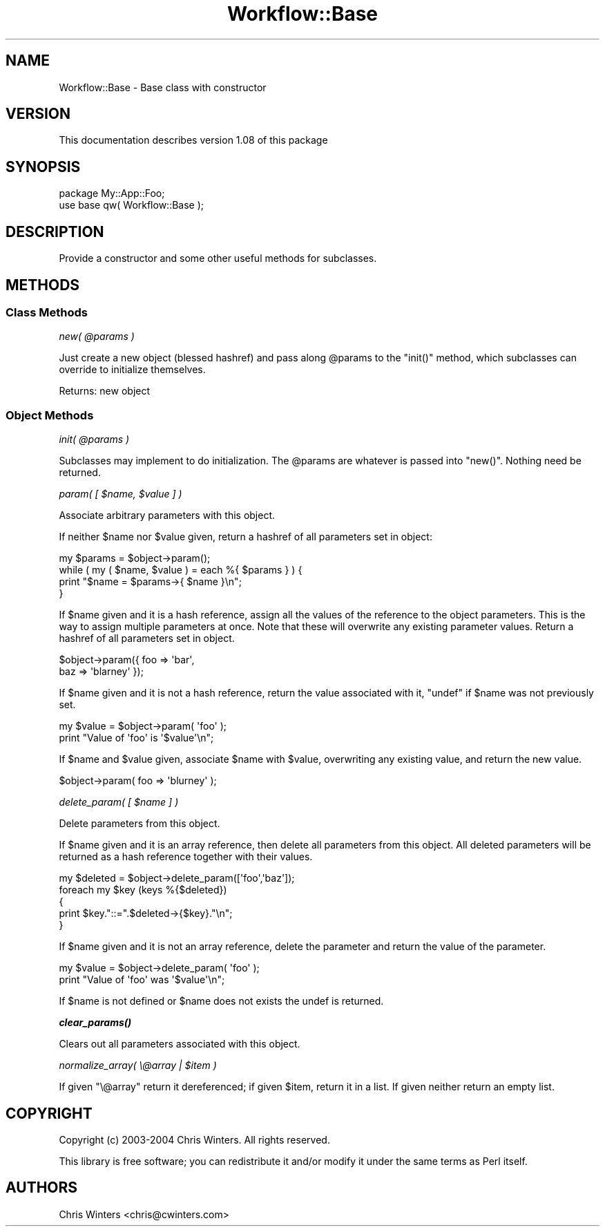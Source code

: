.\" Automatically generated by Pod::Man 4.14 (Pod::Simple 3.40)
.\"
.\" Standard preamble:
.\" ========================================================================
.de Sp \" Vertical space (when we can't use .PP)
.if t .sp .5v
.if n .sp
..
.de Vb \" Begin verbatim text
.ft CW
.nf
.ne \\$1
..
.de Ve \" End verbatim text
.ft R
.fi
..
.\" Set up some character translations and predefined strings.  \*(-- will
.\" give an unbreakable dash, \*(PI will give pi, \*(L" will give a left
.\" double quote, and \*(R" will give a right double quote.  \*(C+ will
.\" give a nicer C++.  Capital omega is used to do unbreakable dashes and
.\" therefore won't be available.  \*(C` and \*(C' expand to `' in nroff,
.\" nothing in troff, for use with C<>.
.tr \(*W-
.ds C+ C\v'-.1v'\h'-1p'\s-2+\h'-1p'+\s0\v'.1v'\h'-1p'
.ie n \{\
.    ds -- \(*W-
.    ds PI pi
.    if (\n(.H=4u)&(1m=24u) .ds -- \(*W\h'-12u'\(*W\h'-12u'-\" diablo 10 pitch
.    if (\n(.H=4u)&(1m=20u) .ds -- \(*W\h'-12u'\(*W\h'-8u'-\"  diablo 12 pitch
.    ds L" ""
.    ds R" ""
.    ds C` ""
.    ds C' ""
'br\}
.el\{\
.    ds -- \|\(em\|
.    ds PI \(*p
.    ds L" ``
.    ds R" ''
.    ds C`
.    ds C'
'br\}
.\"
.\" Escape single quotes in literal strings from groff's Unicode transform.
.ie \n(.g .ds Aq \(aq
.el       .ds Aq '
.\"
.\" If the F register is >0, we'll generate index entries on stderr for
.\" titles (.TH), headers (.SH), subsections (.SS), items (.Ip), and index
.\" entries marked with X<> in POD.  Of course, you'll have to process the
.\" output yourself in some meaningful fashion.
.\"
.\" Avoid warning from groff about undefined register 'F'.
.de IX
..
.nr rF 0
.if \n(.g .if rF .nr rF 1
.if (\n(rF:(\n(.g==0)) \{\
.    if \nF \{\
.        de IX
.        tm Index:\\$1\t\\n%\t"\\$2"
..
.        if !\nF==2 \{\
.            nr % 0
.            nr F 2
.        \}
.    \}
.\}
.rr rF
.\"
.\" Accent mark definitions (@(#)ms.acc 1.5 88/02/08 SMI; from UCB 4.2).
.\" Fear.  Run.  Save yourself.  No user-serviceable parts.
.    \" fudge factors for nroff and troff
.if n \{\
.    ds #H 0
.    ds #V .8m
.    ds #F .3m
.    ds #[ \f1
.    ds #] \fP
.\}
.if t \{\
.    ds #H ((1u-(\\\\n(.fu%2u))*.13m)
.    ds #V .6m
.    ds #F 0
.    ds #[ \&
.    ds #] \&
.\}
.    \" simple accents for nroff and troff
.if n \{\
.    ds ' \&
.    ds ` \&
.    ds ^ \&
.    ds , \&
.    ds ~ ~
.    ds /
.\}
.if t \{\
.    ds ' \\k:\h'-(\\n(.wu*8/10-\*(#H)'\'\h"|\\n:u"
.    ds ` \\k:\h'-(\\n(.wu*8/10-\*(#H)'\`\h'|\\n:u'
.    ds ^ \\k:\h'-(\\n(.wu*10/11-\*(#H)'^\h'|\\n:u'
.    ds , \\k:\h'-(\\n(.wu*8/10)',\h'|\\n:u'
.    ds ~ \\k:\h'-(\\n(.wu-\*(#H-.1m)'~\h'|\\n:u'
.    ds / \\k:\h'-(\\n(.wu*8/10-\*(#H)'\z\(sl\h'|\\n:u'
.\}
.    \" troff and (daisy-wheel) nroff accents
.ds : \\k:\h'-(\\n(.wu*8/10-\*(#H+.1m+\*(#F)'\v'-\*(#V'\z.\h'.2m+\*(#F'.\h'|\\n:u'\v'\*(#V'
.ds 8 \h'\*(#H'\(*b\h'-\*(#H'
.ds o \\k:\h'-(\\n(.wu+\w'\(de'u-\*(#H)/2u'\v'-.3n'\*(#[\z\(de\v'.3n'\h'|\\n:u'\*(#]
.ds d- \h'\*(#H'\(pd\h'-\w'~'u'\v'-.25m'\f2\(hy\fP\v'.25m'\h'-\*(#H'
.ds D- D\\k:\h'-\w'D'u'\v'-.11m'\z\(hy\v'.11m'\h'|\\n:u'
.ds th \*(#[\v'.3m'\s+1I\s-1\v'-.3m'\h'-(\w'I'u*2/3)'\s-1o\s+1\*(#]
.ds Th \*(#[\s+2I\s-2\h'-\w'I'u*3/5'\v'-.3m'o\v'.3m'\*(#]
.ds ae a\h'-(\w'a'u*4/10)'e
.ds Ae A\h'-(\w'A'u*4/10)'E
.    \" corrections for vroff
.if v .ds ~ \\k:\h'-(\\n(.wu*9/10-\*(#H)'\s-2\u~\d\s+2\h'|\\n:u'
.if v .ds ^ \\k:\h'-(\\n(.wu*10/11-\*(#H)'\v'-.4m'^\v'.4m'\h'|\\n:u'
.    \" for low resolution devices (crt and lpr)
.if \n(.H>23 .if \n(.V>19 \
\{\
.    ds : e
.    ds 8 ss
.    ds o a
.    ds d- d\h'-1'\(ga
.    ds D- D\h'-1'\(hy
.    ds th \o'bp'
.    ds Th \o'LP'
.    ds ae ae
.    ds Ae AE
.\}
.rm #[ #] #H #V #F C
.\" ========================================================================
.\"
.IX Title "Workflow::Base 3"
.TH Workflow::Base 3 "2020-07-11" "perl v5.32.0" "User Contributed Perl Documentation"
.\" For nroff, turn off justification.  Always turn off hyphenation; it makes
.\" way too many mistakes in technical documents.
.if n .ad l
.nh
.SH "NAME"
Workflow::Base \- Base class with constructor
.SH "VERSION"
.IX Header "VERSION"
This documentation describes version 1.08 of this package
.SH "SYNOPSIS"
.IX Header "SYNOPSIS"
.Vb 2
\& package My::App::Foo;
\& use base qw( Workflow::Base );
.Ve
.SH "DESCRIPTION"
.IX Header "DESCRIPTION"
Provide a constructor and some other useful methods for subclasses.
.SH "METHODS"
.IX Header "METHODS"
.SS "Class Methods"
.IX Subsection "Class Methods"
\fInew( \f(CI@params\fI )\fR
.IX Subsection "new( @params )"
.PP
Just create a new object (blessed hashref) and pass along \f(CW@params\fR
to the \f(CW\*(C`init()\*(C'\fR method, which subclasses can override to initialize
themselves.
.PP
Returns: new object
.SS "Object Methods"
.IX Subsection "Object Methods"
\fIinit( \f(CI@params\fI )\fR
.IX Subsection "init( @params )"
.PP
Subclasses may implement to do initialization. The \f(CW@params\fR are
whatever is passed into \f(CW\*(C`new()\*(C'\fR. Nothing need be returned.
.PP
\fIparam( [ \f(CI$name\fI, \f(CI$value\fI ] )\fR
.IX Subsection "param( [ $name, $value ] )"
.PP
Associate arbitrary parameters with this object.
.PP
If neither \f(CW$name\fR nor \f(CW$value\fR given, return a hashref of all
parameters set in object:
.PP
.Vb 4
\& my $params = $object\->param();
\& while ( my ( $name, $value ) = each %{ $params } ) {
\&     print "$name = $params\->{ $name }\en";
\& }
.Ve
.PP
If \f(CW$name\fR given and it is a hash reference, assign all the values of
the reference to the object parameters. This is the way to assign
multiple parameters at once. Note that these will overwrite any
existing parameter values. Return a hashref of all parameters set in
object.
.PP
.Vb 2
\& $object\->param({ foo => \*(Aqbar\*(Aq,
\&                  baz => \*(Aqblarney\*(Aq });
.Ve
.PP
If \f(CW$name\fR given and it is not a hash reference, return the value
associated with it, \f(CW\*(C`undef\*(C'\fR if \f(CW$name\fR was not previously set.
.PP
.Vb 2
\& my $value = $object\->param( \*(Aqfoo\*(Aq );
\& print "Value of \*(Aqfoo\*(Aq is \*(Aq$value\*(Aq\en";
.Ve
.PP
If \f(CW$name\fR and \f(CW$value\fR given, associate \f(CW$name\fR with \f(CW$value\fR,
overwriting any existing value, and return the new value.
.PP
.Vb 1
\& $object\->param( foo => \*(Aqblurney\*(Aq );
.Ve
.PP
\fIdelete_param( [ \f(CI$name\fI ] )\fR
.IX Subsection "delete_param( [ $name ] )"
.PP
Delete parameters from this object.
.PP
If \f(CW$name\fR given and it is an array reference, then delete all
parameters from this object. All deleted parameters will be returned
as a hash reference together with their values.
.PP
.Vb 5
\& my $deleted = $object\->delete_param([\*(Aqfoo\*(Aq,\*(Aqbaz\*(Aq]);
\& foreach my $key (keys %{$deleted})
\& {
\&   print $key."::=".$deleted\->{$key}."\en";
\& }
.Ve
.PP
If \f(CW$name\fR given and it is not an array reference, delete the
parameter and return the value of the parameter.
.PP
.Vb 2
\& my $value = $object\->delete_param( \*(Aqfoo\*(Aq );
\& print "Value of \*(Aqfoo\*(Aq was \*(Aq$value\*(Aq\en";
.Ve
.PP
If \f(CW$name\fR is not defined or \f(CW$name\fR does not exists the
undef is returned.
.PP
\fI\f(BIclear_params()\fI\fR
.IX Subsection "clear_params()"
.PP
Clears out all parameters associated with this object.
.PP
\fInormalize_array( \e@array | \f(CI$item\fI )\fR
.IX Subsection "normalize_array( @array | $item )"
.PP
If given \f(CW\*(C`\e@array\*(C'\fR return it dereferenced; if given \f(CW$item\fR, return
it in a list. If given neither return an empty list.
.SH "COPYRIGHT"
.IX Header "COPYRIGHT"
Copyright (c) 2003\-2004 Chris Winters. All rights reserved.
.PP
This library is free software; you can redistribute it and/or modify
it under the same terms as Perl itself.
.SH "AUTHORS"
.IX Header "AUTHORS"
Chris Winters <chris@cwinters.com>
